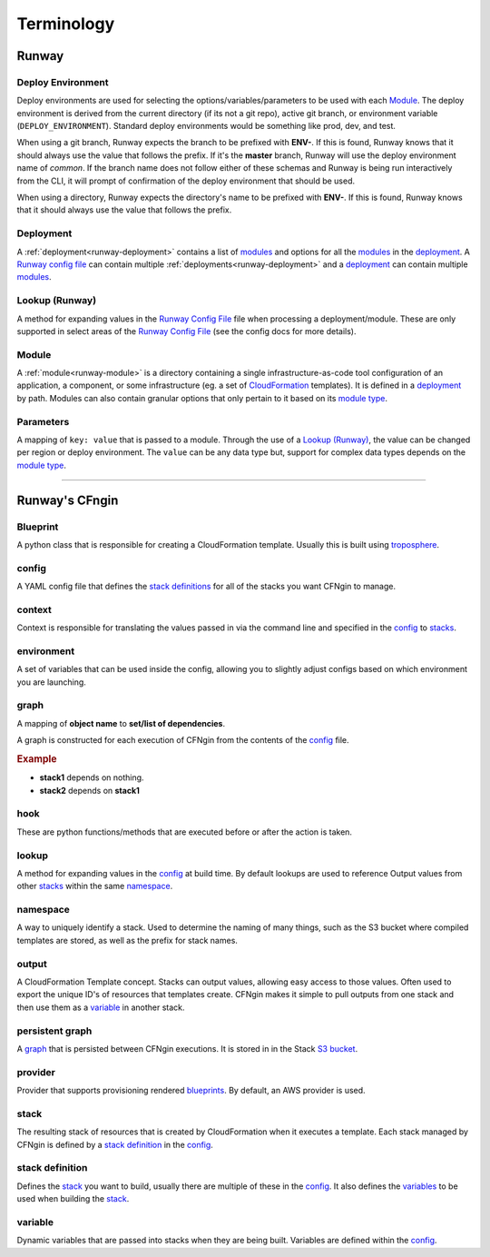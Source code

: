 .. _blueprints: terminology.html#blueprint
.. _CloudFormation: https://aws.amazon.com/cloudformation/
.. _CloudFormation Parameters: http://docs.aws.amazon.com/AWSCloudFormation/latest/UserGuide/parameters-section-structure.html
.. _module type: runway_config.html#type
.. _Runway Config File: runway_config.html
.. _stacks: terminology.html#stack
.. _stack definitions: terminology.html#stack-definition
.. _troposphere: https://github.com/cloudtools/troposphere
.. _variables: terminology.html#variable

###########
Terminology
###########


******
Runway
******

.. _term-deploy-env:

Deploy Environment
==================

Deploy environments are used for selecting the options/variables/parameters to be used with each Module_.
The deploy environment is derived from the current directory (if its not a git repo), active git branch, or environment variable (``DEPLOY_ENVIRONMENT``).
Standard deploy environments would be something like prod, dev, and test.

When using a git branch, Runway expects the branch to be prefixed with **ENV-**.
If this is found, Runway knows that it should always use the value that follows the prefix.
If it's the **master** branch, Runway will use the deploy environment name of *common*.
If the branch name does not follow either of these schemas and Runway is being run interactively from the CLI, it will prompt of confirmation of the deploy environment that should be used.

When using a directory, Runway expects the directory's name to be prefixed with **ENV-**.
If this is found, Runway knows that it should always use the value that follows the prefix.


Deployment
==========

A :ref:`deployment<runway-deployment>` contains a list of `modules <#module>`_ and options for
all the modules_ in the deployment_.
A `Runway config file`_ can contain multiple :ref:`deployments<runway-deployment>` and a deployment_ can contain multiple modules_.


Lookup (Runway)
===============

A method for expanding values in the `Runway Config File`_ file when processing a deployment/module.
These are only supported in select areas of the `Runway Config File`_ (see the config docs for more details).


Module
======

A :ref:`module<runway-module>` is a directory containing a single infrastructure-as-code tool configuration of an application, a component, or some infrastructure (eg. a set of `CloudFormation`_ templates).
It is defined in a `deployment`_ by path.
Modules can also contain granular options that only pertain to it based on its `module type`_.


.. _term-param:

Parameters
==========

A mapping of ``key: value`` that is passed to a module.
Through the use of a `Lookup (Runway)`_, the value can be changed per region or deploy environment.
The ``value`` can be any data type but, support for complex data types depends on the `module type`_.


-------------------------------------------------------------------------------


***************
Runway's CFngin
***************


.. _term-blueprint:

Blueprint
=========

A python class that is responsible for creating a CloudFormation template.
Usually this is built using troposphere_.


config
======

A YAML config file that defines the `stack definitions`_ for all of the stacks you want CFNgin to manage.


context
=======

Context is responsible for translating the values passed in via the
command line and specified in the config_ to stacks_.


.. _term-cfngin-env:

environment
===========

A set of variables that can be used inside the config, allowing you to
slightly adjust configs based on which environment you are launching.


.. _term-graph:

graph
=====

A mapping of **object name** to **set/list of dependencies**.

A graph is constructed for each execution of CFNgin from the contents of the
config_ file.

.. rubric:: Example

.. code-block:: json
    {
        "stack1": [],
        "stack2": [
            "stack1"
        ]
    }

- **stack1** depends on nothing.
- **stack2** depends on **stack1**


.. _term-cfngin-hook:

hook
====

These are python functions/methods that are executed before or after the action is taken.


lookup
======

A method for expanding values in the config_ at build time. By default
lookups are used to reference Output values from other stacks_ within the
same namespace_.


namespace
=========

A way to uniquely identify a stack. Used to determine the naming of many
things, such as the S3 bucket where compiled templates are stored, as well
as the prefix for stack names.


.. _term-outputs:

output
======

A CloudFormation Template concept. Stacks can output values, allowing easy
access to those values. Often used to export the unique ID's of resources that
templates create. CFNgin makes it simple to pull outputs from one stack and
then use them as a variable_ in another stack.


persistent graph
================

A graph_ that is persisted between CFNgin executions. It is stored in in the
Stack `S3 bucket <cfngin/config.html#s3-bucket>`_.


provider
========

Provider that supports provisioning rendered blueprints_. By default, an
AWS provider is used.


.. _term-stack:

stack
=====

The resulting stack of resources that is created by CloudFormation when it
executes a template. Each stack managed by CFNgin is defined by a
`stack definition`_ in the config_.


stack definition
================

Defines the stack_ you want to build, usually there are multiple of these in
the config_. It also defines the variables_ to be used when building the stack_.


variable
========

Dynamic variables that are passed into stacks when they are being built.
Variables are defined within the config_.
